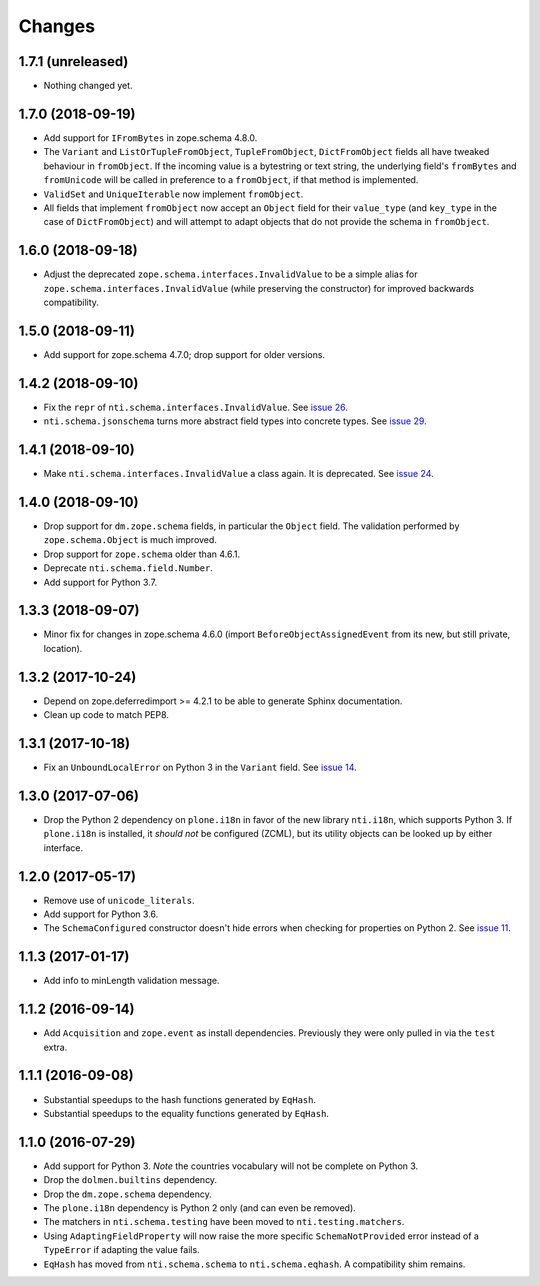 =========
 Changes
=========


1.7.1 (unreleased)
==================

- Nothing changed yet.


1.7.0 (2018-09-19)
==================

- Add support for ``IFromBytes`` in zope.schema 4.8.0.

- The ``Variant`` and ``ListOrTupleFromObject``, ``TupleFromObject``,
  ``DictFromObject`` fields all have tweaked behaviour in
  ``fromObject``. If the incoming value is a bytestring or text
  string, the underlying field's ``fromBytes`` and ``fromUnicode``
  will be called in preference to a ``fromObject``, if that method is
  implemented.

- ``ValidSet`` and ``UniqueIterable`` now implement ``fromObject``.

- All fields that implement ``fromObject`` now accept an ``Object``
  field for their ``value_type`` (and ``key_type`` in the case of
  ``DictFromObject``) and will attempt to adapt objects that do not
  provide the schema in ``fromObject``.

1.6.0 (2018-09-18)
==================

- Adjust the deprecated ``zope.schema.interfaces.InvalidValue`` to be
  a simple alias for ``zope.schema.interfaces.InvalidValue`` (while
  preserving the constructor) for improved backwards compatibility.


1.5.0 (2018-09-11)
==================

- Add support for zope.schema 4.7.0; drop support for older versions.


1.4.2 (2018-09-10)
==================

- Fix the ``repr`` of ``nti.schema.interfaces.InvalidValue``. See
  `issue 26 <https://github.com/NextThought/nti.schema/issues/26>`_.

- ``nti.schema.jsonschema`` turns more abstract field types into
  concrete types. See `issue 29 <https://github.com/NextThought/nti.schema/issues/29>`_.

1.4.1 (2018-09-10)
==================

- Make ``nti.schema.interfaces.InvalidValue`` a class again. It is
  deprecated. See `issue 24 <https://github.com/NextThought/nti.schema/issues/24>`_.


1.4.0 (2018-09-10)
==================

- Drop support for ``dm.zope.schema`` fields, in particular the
  ``Object`` field. The validation performed by ``zope.schema.Object``
  is much improved.

- Drop support for ``zope.schema`` older than 4.6.1.

- Deprecate ``nti.schema.field.Number``.

- Add support for Python 3.7.

1.3.3 (2018-09-07)
==================

- Minor fix for changes in zope.schema 4.6.0 (import
  ``BeforeObjectAssignedEvent`` from its new, but still private, location).


1.3.2 (2017-10-24)
==================

- Depend on zope.deferredimport >= 4.2.1 to be able to generate Sphinx
  documentation.
- Clean up code to match PEP8.


1.3.1 (2017-10-18)
==================

- Fix an ``UnboundLocalError`` on Python 3 in the ``Variant`` field.
  See `issue 14 <https://github.com/NextThought/nti.schema/issues/14>`_.


1.3.0 (2017-07-06)
==================

- Drop the Python 2 dependency on ``plone.i18n`` in favor of the new
  library ``nti.i18n``, which supports Python 3. If ``plone.i18n`` is
  installed, it *should not* be configured (ZCML), but its utility
  objects can be looked up by either interface.


1.2.0 (2017-05-17)
==================

- Remove use of ``unicode_literals``.

- Add support for Python 3.6.

- The ``SchemaConfigured`` constructor doesn't hide errors when
  checking for properties on Python 2. See `issue 11
  <https://github.com/NextThought/nti.schema/issues/11>`_.


1.1.3 (2017-01-17)
==================

- Add info to minLength validation message.


1.1.2 (2016-09-14)
==================

- Add ``Acquisition`` and ``zope.event`` as install dependencies.
  Previously they were only pulled in via the ``test`` extra.


1.1.1 (2016-09-08)
==================

- Substantial speedups to the hash functions generated by ``EqHash``.
- Substantial speedups to the equality functions generated by ``EqHash``.

1.1.0 (2016-07-29)
==================
- Add support for Python 3. *Note* the countries vocabulary will not
  be complete on Python 3.
- Drop the ``dolmen.builtins`` dependency.
- Drop the ``dm.zope.schema`` dependency.
- The ``plone.i18n`` dependency is Python 2 only (and can even be
  removed).
- The matchers in ``nti.schema.testing`` have been moved to
  ``nti.testing.matchers``.
- Using ``AdaptingFieldProperty`` will now raise the more specific
  ``SchemaNotProvided`` error instead of a ``TypeError`` if adapting
  the value fails.
- ``EqHash`` has moved from ``nti.schema.schema`` to
  ``nti.schema.eqhash``. A compatibility shim remains.

